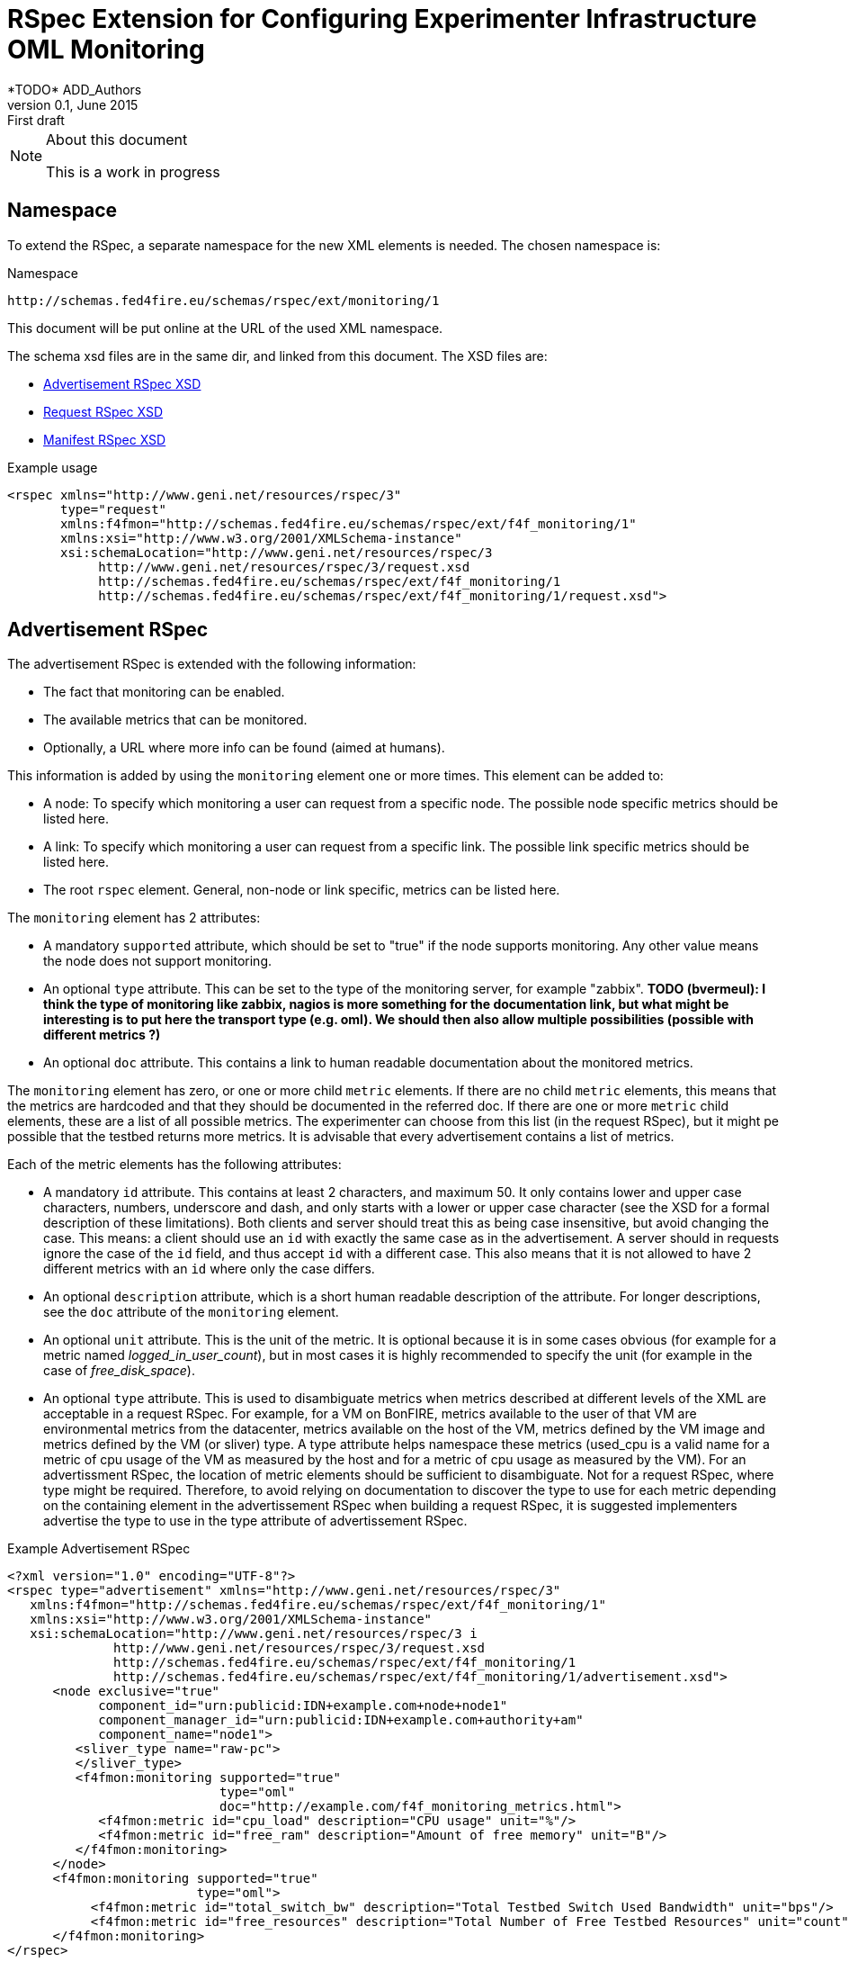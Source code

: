 RSpec Extension for Configuring Experimenter Infrastructure OML Monitoring
=========================================================================
*TODO* ADD_Authors
v0.1, June 2015: First draft
:language: xml


[NOTE]
====================================================
.About this document
This is a work in progress
====================================================

== Namespace

To extend the RSpec, a separate namespace for the new XML elements is needed.
The chosen namespace is: 

.Namespace
[source]
----------------
http://schemas.fed4fire.eu/schemas/rspec/ext/monitoring/1
----------------

This document will be put online at the URL of the used XML namespace.

The schema xsd files are in the same dir, and linked from this document.
The XSD files are:

* link:advertisement.xsd[Advertisement RSpec XSD]
* link:request.xsd[Request RSpec XSD]
* link:manifest.xsd[Manifest RSpec XSD]

.Example usage
[source]
----------------
<rspec xmlns="http://www.geni.net/resources/rspec/3" 
       type="request"
       xmlns:f4fmon="http://schemas.fed4fire.eu/schemas/rspec/ext/f4f_monitoring/1" 
       xmlns:xsi="http://www.w3.org/2001/XMLSchema-instance"
       xsi:schemaLocation="http://www.geni.net/resources/rspec/3 
            http://www.geni.net/resources/rspec/3/request.xsd 
            http://schemas.fed4fire.eu/schemas/rspec/ext/f4f_monitoring/1 
            http://schemas.fed4fire.eu/schemas/rspec/ext/f4f_monitoring/1/request.xsd">
----------------

== Advertisement RSpec

The advertisement RSpec is extended with the following information:

* The fact that monitoring can be enabled.
* The available metrics that can be monitored.
* Optionally, a URL where more info can be found (aimed at humans).

This information is added by using the +monitoring+ element one or more times. This element can be added to: 

- A node: To specify which monitoring a user can request from a specific node. The possible node specific metrics should be listed here.
- A link: To specify which monitoring a user can request from a specific link. The possible link specific metrics should be listed here.
- The root +rspec+ element. General, non-node or link specific, metrics can be listed here.

The +monitoring+ element has 2 attributes:

- A mandatory +supported+ attribute, which should be set to "true" if the node supports monitoring. Any other value means the node does not support monitoring.
- An optional +type+ attribute. This can be set to the type of the monitoring server, for example "zabbix". *TODO (bvermeul): I think the type of monitoring like zabbix, nagios is more something for the documentation link, but what might be interesting is to put here the transport type (e.g. oml). We should then also allow multiple possibilities (possible with different metrics ?)*
- An optional +doc+ attribute. This contains a link to human readable documentation about the monitored metrics.

The +monitoring+ element has zero, or one or more child +metric+ elements. If there are no child +metric+ elements, this means that the metrics are hardcoded and that they should be documented in the referred doc. If there are one or more +metric+ child elements, these are a list of all possible metrics. The experimenter can choose from this list (in the request RSpec), but it might pe possible that the testbed returns more metrics. It is advisable that every advertisement contains a list of metrics.

Each of the metric elements has the following attributes:

- A mandatory +id+ attribute. This contains at least 2 characters, and maximum 50. It only contains lower and upper case characters, numbers, underscore and dash, and only starts with a lower or upper case character (see the XSD for a formal description of these limitations). Both clients and server should treat this as being case insensitive, but avoid changing the case. This means: a client should use an +id+ with exactly the same case as in the advertisement. A server should in requests ignore the case of the +id+ field, and thus accept +id+ with a different case. This also means that it is not allowed to have 2 different metrics with an +id+ where only the case differs.
- An optional +description+ attribute, which is a short human readable description of the attribute. For longer descriptions, see the +doc+ attribute of the +monitoring+ element.
- An optional +unit+ attribute. This is the unit of the metric. It is optional because it is in some cases obvious (for example for a metric named 'logged_in_user_count'), but in most cases it is highly recommended to specify the unit (for example in the case of 'free_disk_space').
- An optional +type+ attribute. This is used to disambiguate metrics when metrics described at different levels of the XML are acceptable in a request RSpec. For example, for a VM on BonFIRE, metrics available to the user of that VM are environmental metrics from the datacenter, metrics available on the host of the VM, metrics defined by the VM image and metrics defined by the VM (or sliver) type. A type attribute helps namespace these metrics (used_cpu is a valid name for a metric of cpu usage of the VM as measured by the host and for a metric of cpu usage as measured by the VM). For an advertissment RSpec, the location of metric elements should be sufficient to disambiguate. Not for a request RSpec, where type might be required. Therefore, to avoid relying on documentation to discover the type to use for each metric depending on the containing element in the advertissement RSpec when building a request RSpec, it is suggested implementers advertise the type to use in the type attribute of advertissement RSpec. 

.Example Advertisement RSpec
[source]
----------------
<?xml version="1.0" encoding="UTF-8"?>
<rspec type="advertisement" xmlns="http://www.geni.net/resources/rspec/3"
   xmlns:f4fmon="http://schemas.fed4fire.eu/schemas/rspec/ext/f4f_monitoring/1"
   xmlns:xsi="http://www.w3.org/2001/XMLSchema-instance"
   xsi:schemaLocation="http://www.geni.net/resources/rspec/3 i
              http://www.geni.net/resources/rspec/3/request.xsd
              http://schemas.fed4fire.eu/schemas/rspec/ext/f4f_monitoring/1
              http://schemas.fed4fire.eu/schemas/rspec/ext/f4f_monitoring/1/advertisement.xsd">
      <node exclusive="true"
            component_id="urn:publicid:IDN+example.com+node+node1"
            component_manager_id="urn:publicid:IDN+example.com+authority+am"
            component_name="node1">
         <sliver_type name="raw-pc">
         </sliver_type>
         <f4fmon:monitoring supported="true" 
                            type="oml" 
                            doc="http://example.com/f4f_monitoring_metrics.html">
            <f4fmon:metric id="cpu_load" description="CPU usage" unit="%"/>
            <f4fmon:metric id="free_ram" description="Amount of free memory" unit="B"/>
         </f4fmon:monitoring>
      </node>
      <f4fmon:monitoring supported="true" 
                         type="oml"> 
           <f4fmon:metric id="total_switch_bw" description="Total Testbed Switch Used Bandwidth" unit="bps"/>
           <f4fmon:metric id="free_resources" description="Total Number of Free Testbed Resources" unit="count"/>
      </f4fmon:monitoring>
</rspec>
----------------


.Example Bonfire Advertisement RSpec
[source]
----------------
<node
   xmlns:f4fmon="http://schemas.fed4fire.eu/schemas/rspec/ext/f4f_monitoring/1"
   component_id="urn:publicid:IDN+sfa.bonfire.eu+node+locations%2Ffr-inria%2Fhosts%2Fbonfire-blade-1"
   component_manager_id="urn:publicid:IDN+sfa.bonfire.eu+authority+am"
   component_name="bonfire-blade-1">
      <occi:cpu_model>Intel_Xeon_CPU_E5-2620_0_@_2.00GHz</occi:cpu_model>
      <occi:cpu_smt_size>24</occi:cpu_smt_size>
      <occi:cpu_smp_size>2</occi:cpu_smp_size>
      <occi:cpu_ht_enabled>true</occi:cpu_ht_enabled>
      <occi:memory_total_available>66137284</occi:memory_total_available>
      <occi:net_bandwidth>2*1Gb</occi:net_bandwidth>
      <occi:cluster>pe-c6220</occi:cluster>
      <occi:allocation_blocs>96</occi:allocation_blocs>
      <occi:name>bonfire-blade-1</occi:name>
      <f4fmon:monitoring supported="true">
         <f4fmon:metric id="procnum" description="Number of processes" unit="proc"/>
         <f4fmon:metric id="cpuload" description="Processor load" unit="%"/>
         <f4fmon:metric id="cpuutil" description="CPU user time (avg1)" unit="%"/>
         <f4fmon:metric id="memfree" description="Free memory" unit="MB"/>
         <f4fmon:metric id="memtotal" description="Total memory" unit="MB"/>
         <f4fmon:metric id="swapfree" descriptimtn="Free swap space" unit="B"/>
         <f4fmon:metric id="runningvm" description="Number of VMs running" unit="Vm"/>
         <f4fmon:metric id="co2g" description="CO2 generation per 30s" unit="g"/>
         <f4fmon:metric id="conswh" description="Aggregate energy usage" unit="Wh"/>
         <f4fmon:metric id="consva" description="Apparent power" unit="VA"/>
         <f4fmon:metric id="consw" description="Real power" unit="W"/>
         <f4fmon:metric id="freespacesrv" description="Free space on /srv" unit="B"/>
         <f4fmon:metric id="Availability" description="Availability" />
         <f4fmon:metric id="IOPS" description="Disk IOPS"  />
         <f4fmon:metric id="cpuUtilization" description="CPU utilization" unit="%"/>
         <f4fmon:metric id="PowerConsumption" description="Power consumption" unit="W"/>
      </f4fmon:monitoring>
      <occi:location name="fr-inria"/>
</node>
----------------


*TODO* Add example of how to advertise link BW monitoring 

[WARNING]
====================================================
.Problem with initially proposed RSpecs
In the original proposal of both David and Brecht, the list of metrics uses custom element names. For example:

+<fed4fire:procnum name="Number of processes" type="node" unit="proc"/>+

This is possible, but it's better to avoid this, because there is a drawback related to xsd for this.
The drawback is that if you want to verify an RSpec that uses this, you need a general XSD for this extension, 
AND an XSD that defines all the custom elements for the specific advertisement RSpec.
This makes everything a lot more complex than it needs to be.

A simple way to avoid this, is not to use custom element names. The example would in this way become:

+<fed4fire:metric id="procnum" description="Number of processes" unit="proc"/>+

If this form is used, it is possible to use one simple general XSD for this extension.

====================================================


== Request RSpec

The request RSpec is extended with the following information:

* A switch to enable the monitoring of a specific resource (node or link). 
* The monitoring endpoint of the server to which the monitoring data has to be sent to. This is a literal string specific for the monitoring info transport type.
* The type of the monitoring info transport.
* A list of specific metrics to monitor.

This information is added by using the +monitoring+ element one or more times. This element can be added to: 

- A node: To specify the node the user wants to monitor. Node specific metrics can be added here.
- A link: To specify the link the user wants to monitor. Link specific metrics can be added here.
- The root +rspec+ element. General, non node or link specific, metrics can be added here.

The +monitoring+ element has 2 attributes:

- A mandatory +enabled+ attribute, which should be set to "true" to enable monitoring. Any other value will disable monitoring.
- A mandatory +monitoring_endpoint+ attribute. This is a connection string, that is specific for the type of monitoring transport. E.g. for OML, the typical format of this string is: +[tcp:]HOST[:PORT]+ 

The +monitoring+ element has zero, or one or more child +metric+ elements. If there are no child +metric+ elements, this means that all metrics should be monitored. If there are one or more +metric+ child elements, only the specified metrics should be monitored (but the testbed may send more metrics).

Each of the metric elements has the mandatory +id+ attribute, which is the same id as in the advertisement. The +description+ and +unit+ attribute may be added as well, but they have no meaning in a request and are ignored by the AM. They are allowed to make it easy for users to just cut-and-paste the monitoring element from the advertisement.

*TODO* Add example of monitoring link BW.

.Example Request RSpec
[source]
----------------
<?xml version="1.0" encoding="UTF-8"?>
<rspec type="request" xmlns="http://www.geni.net/resources/rspec/3"
   xmlns:f4fmon="http://schemas.fed4fire.eu/schemas/rspec/ext/f4f_monitoring/1"
   xmlns:xsi="http://www.w3.org/2001/XMLSchema-instance"
   xsi:schemaLocation="http://www.geni.net/resources/rspec/3 i
              http://www.geni.net/resources/rspec/3/request.xsd
              http://schemas.fed4fire.eu/schemas/rspec/ext/f4f_monitoring/1
              http://schemas.fed4fire.eu/schemas/rspec/ext/f4f_monitoring/1/request.xsd">
      <node client_id="node0" exclusive="false" >
         <sliver_type name="raw-pc">
         </sliver_type>
         <f4fmon:monitoring enabled="true" monitoring_endpoint="...connection string..." type="...monitoring info transport type...">
            <!-- no metric specified, so all metrics are requested -->
         </f4fmon:monitoring>
      </node>
      <f4fmon:monitoring enabled="true" monitoring_endpoint="...connection string..." type="...monitoring info transport type...">
          <!-- specific metrics listed, so only these metrics are requested -->
          <f4fmon:metric id="total_switch_bw"/>
      </f4fmon:monitoring>
</rspec>
----------------

.Example Bonfire Request RSpec
[source]
----------------
<?xml version="1.0" encoding="UTF-8"?>
<rspec
type="request"
xmlns="http://www.geni.net/resources/rspec/3"
xmlns:f4fmon="http://schemas.fed4fire.eu/schemas/rspec/ext/f4f_monitoring/1"
xmlns:xsi="http://www.w3.org/2001/XMLSchema-instance"
xsi:schemaLocation="http://www.geni.net/resources/rspec/3
http://www.geni.net/resources/rspec/3/request.xsd">
   <node
      client_id="node0"
      exclusive="false"
      component_manager_id="urn:publicid:IDN+sfa.bonfire.eu+authority+am" >
         <sliver_type name="/locations/fr-inria/configurations/custom">
         <cpu>0.25</cpu>
         <memory>394</memory>
         </sliver_type>
         <occi:compute xmlns:occi="http://api.bonfire-
         project.eu/doc/schemas/occi">
         <occi:nic>
         <occi:network href="/locations/fr-inria/networks/1"/>
         </occi:nic>
         <occi:disk>
         <occi:storage href="/locations/fr-inria/storages/1392"/>
         <occi:type>OS</occi:type>
         <occi:target>hda</occi:target>
         </occi:disk>
         </occi:compute>
         <f4fmon:monitoring value="true" monitoring_endpoint="tcp:172.18.242.55:3003" type="oml">
            <!-- specific metrics listed, so only these metrics are requested -->
            <f4fmon:metric id="procnum" description="Number of processes" unit="proc" period="12"/>
            <f4fmon:metric id="runningvm" type="node" />
         </f4fmon:monitoring>
   </node>
</rspec>
----------------


== Manifest RSpec

The manifest RSpec returned by the AM should copy the monitoring data from the request. Note that this is the desired behavior of an AM even if it does not know about the extension.

*TODO*: It is also possible to add useful information, that the user should know about. Is there such information in this case? Yes, you might add specific info about naming of the info you sent, but an example has to be worked out for this.

== Background

=== Extending Geni v3 RSpec

The RSpecs are XML documents, with as root element the RSpec element from the
+http://www.geni.net/resources/rspec/3+ namespace.
The schema for this namespace can be found at http://www.geni.net/resources/rspec/3/

Note that there are in fact 3 slightly different schemas:
advertisement, request and manifest.
Normally, an RSpec is not just a "well formed" XML document, it is a
valid XML document, meaning it also conforms to the schema.

If we want to extend the RSpec, the extended RSpec should be valid as well.
Luckily, the RSpec namespace schema allows a lot of extensions, that
is, it allows use to add non-default elements (and attributes) in a
lot of places. These have to be in another namespace than the RSpec
namespace however.

For example, if you look at the services and login part of the xsd at
http://www.geni.net/resources/rspec/3/manifest-common.xsd you will see
that these both have:
+<xs:group ref="rspec:AnyExtension"/>+
and
+<xs:attributeGroup ref="rspec:AnyExtension"/>+

This refers to http://www.geni.net/resources/rspec/3/any-extension-schema.xsd
which basically allows you to extend these elements with attributes and
elements. Note that both element and attribute extensions are defined
with +namespace="##other"+ which means that you need to use a separate
namespace (which makes a lot of sense if you think about it).

The parts of the RSpec where additional XML can be added are:

* Directly under the root +<rspec>+ element
* In each +<node>+ element
* In each +<link>+ element
* In each +<services>+ element

You can also add new attributes to all of these elements, but only if these attributes are in a new namespace. 

Note that you do not need to register your RSpec extension anywhere. 
You just use it, and if both clients and servers understand it, that's all that's required. This brings a lot of flexibility to add new functionality on the fly !

In case a server or client doesn't know an extension, there is a default behavior: They should ignore them,
and not fail on them. By doing this, the AMs and clients are as
flexible as possible, and most things will work fine, even if an AM or
client does not know an extension. More info here:
http://fed4fire-testbeds.ilabt.iminds.be/asciidoc/rspec.html#RSpecExtensions

=== XML namespaces

For a quick reminder about XML namespaces, http://www.w3schools.com/xml/xml_namespaces.asp is a good start.

Very quickly, there are 3 things to remember:

* A namespace has a unique identifier, which is almost always a URL (by convention. This is not actually in the XML standard, but for simplicity, it can be considered to be in it.).
* You can set the default namespace of an element and all child elements, by using the +xmlns+ attribute. Example: +<rspec xmlns="http://www.geni.net/resources/rspec/3">+
* You can also bind the namespace to an alias, by using the attribute: +xmlns:alias>+.
In that element, and all child elements, you can then prefix your element and attribute names with this alias. That means that you can use e.g. +xmlns:fed4fire_monitoring="http://schemas.fed4fire.eu/schemas/rspec/ext/f4f_monitoring/1"+ in the examples above and then refer to +<fed4fire_monitoring:monitoring >+

Note: It is not a requirement that the URL that
identifies the RSpec namespace points to the xsd files (in fact, the namespace identifier is
even not required to be a URL). You can point to the location of the
xsd file using the "xsi:schemaLocation" attribute, but it is not a
requirement of a valid XML or RSpec to do that.


=== XSD

[quote,'http://en.wikipedia.org/wiki/XML_Schema_%28W3C%29']
_____________________________________________________________________
XSD (XML Schema Definition), a recommendation of the World Wide Web Consortium (W3C), specifies how to formally describe the elements in an Extensible Markup Language (XML) document.
_____________________________________________________________________

The XSD basics needed to understand the Geni RSpec v3 are not extremely complicated. 
You'll probably know more than 
enough to get started with a basic tutorial like
http://www.w3schools.com/schema/   (Note that despite what that page says, you don't need to know DTD  to begin the tutorial)

